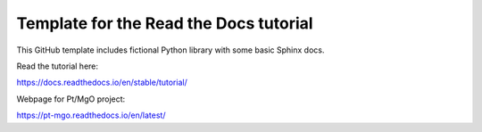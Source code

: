 Template for the Read the Docs tutorial
=======================================

This GitHub template includes fictional Python library
with some basic Sphinx docs.

Read the tutorial here:

https://docs.readthedocs.io/en/stable/tutorial/

Webpage for Pt/MgO project:

https://pt-mgo.readthedocs.io/en/latest/
